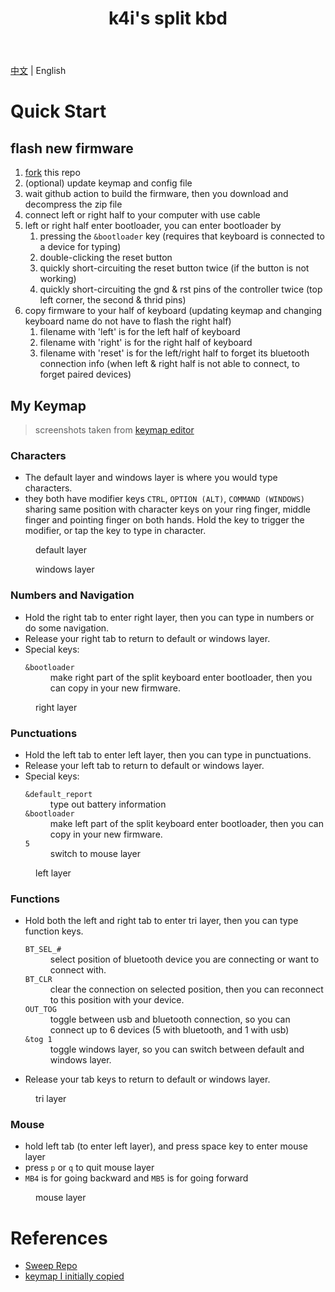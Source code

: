 #+Title: k4i's split kbd

[[./README-zh_CN.org][中文]] | English

* Quick Start

** flash new firmware

1. [[https://github.com/sky-bro/zmk-config/fork][fork]] this repo
2. (optional) update keymap and config file
3. wait github action to build the firmware, then you download and decompress the zip file
4. connect left or right half to your computer with use cable
5. left or right half enter bootloader, you can enter bootloader by
   1) pressing the =&bootloader= key (requires that keyboard is connected to a device for typing)
   2) double-clicking the reset button
   3) quickly short-circuiting the reset button twice (if the button is not working)
   4) quickly short-circuiting the gnd & rst pins of the controller twice (top left corner, the second & thrid pins)
6. copy firmware to your half of keyboard (updating keymap and changing keyboard name do not have to flash the right half)
   1) filename with 'left' is for the left half of keyboard
   2) filename with 'right' is for the right half of keyboard
   3) filename with 'reset' is for the left/right half to forget its bluetooth connection info (when left & right half is not able to connect, to forget paired devices)

** My Keymap

#+begin_quote
screenshots taken from [[https://nickcoutsos.github.io/keymap-editor/][keymap editor]]
#+end_quote

*** Characters

- The default layer and windows layer is where you would type characters.
- they both have modifier keys =CTRL=, =OPTION (ALT)=, =COMMAND (WINDOWS)= sharing same position with character keys on your ring finger, middle finger and pointing finger on both hands. Hold the key to trigger the modifier, or tap the key to type in character.

#+caption: default layer
[[file:images/default-layer.png]]

#+caption: windows layer
[[file:images/windows-layer.png]]

*** Numbers and Navigation

- Hold the right tab to enter right layer, then you can type in numbers or do some navigation.
- Release your right tab to return to default or windows layer.
- Special keys:
  - =&bootloader= :: make right part of the split keyboard enter bootloader, then you can copy in your new firmware.

#+caption: right layer
[[file:images/right-layer.png]]

*** Punctuations

- Hold the left tab to enter left layer, then you can type in punctuations.
- Release your left tab to return to default or windows layer.
- Special keys:
  - =&default_report= :: type out battery information
  - =&bootloader= :: make left part of the split keyboard enter bootloader, then you can copy in your new firmware.
  - =5= :: switch to mouse layer

#+caption: left layer
[[file:images/left-layer.png]]

*** Functions

- Hold both the left and right tab to enter tri layer, then you can type function keys.
  - =BT_SEL_#= :: select position of bluetooth device you are connecting or want to connect with.
  - =BT_CLR= :: clear the connection on selected position, then you can reconnect to this position with your device.
  - =OUT_TOG= :: toggle between usb and bluetooth connection, so you can connect up to 6 devices (5 with bluetooth, and 1 with usb)
  - =&tog 1= :: toggle windows layer, so you can switch between default and windows layer.
- Release your tab keys to return to default or windows layer.

#+caption: tri layer
[[file:images/tri-layer.png]]

*** Mouse

- hold left tab (to enter left layer), and press space key to enter mouse layer
- press =p= or =q= to quit mouse layer
- =MB4= is for going backward and =MB5= is for going forward

#+caption: mouse layer
[[file:images/mouse-layer.png]]

* References

- [[https://github.com/davidphilipbarr/Sweep][Sweep Repo]]
- [[https://www.youtube.com/watch?v=VShLPvF693k][keymap I initially copied]]

